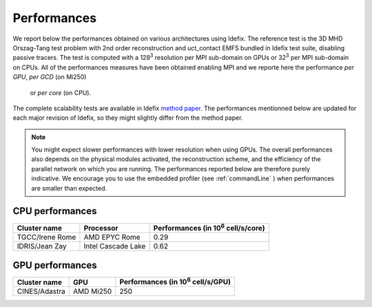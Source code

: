 ======================
Performances
======================

We report below the performances obtained on various architectures using Idefix. The reference test
is the 3D MHD Orszag-Tang test problem with 2nd order reconstruction and uct_contact EMFS bundled in
Idefix test suite, disabling passive tracers. The test is computed with a 128\ :sup:`3` resolution per
MPI sub-domain on GPUs or 32\ :sup:`3` per MPI sub-domain on CPUs. All of the performances measures
have been obtained enabling MPI and we reporte here the performance *per GPU*, *per GCD* (on Mi250)
 or *per core* (on CPU).

The complete scalability tests are available in Idefix `method paper <https://ui.adsabs.harvard.edu/abs/2023A%26A...677A...9L/abstract>`_.
The performances mentionned below are updated for each major revision of Idefix, so they might slightly differ from the method paper.

.. note::

    You might expect
    slower performances with lower resolution when using GPUs. The overall performances also depends on
    the physical modules activated, the reconstruction scheme, and the efficiency of the parallel network
    on which you are running. The performances reported below are therefore purely indicative. We encourage
    you to use the embedded profiler (see :ref:`commandLine` ) when performances are smaller than expected.


CPU performances
================

+---------------------+--------------------+----------------------------------------------------+
| Cluster name        | Processor          | Performances (in 10\ :sup:`6` cell/s/core)         |
+=====================+====================+====================================================+
| TGCC/Irene Rome     | AMD EPYC Rome      | 0.29                                               |
+---------------------+--------------------+----------------------------------------------------+
| IDRIS/Jean Zay      | Intel Cascade Lake | 0.62                                               |
+---------------------+--------------------+----------------------------------------------------+

GPU performances
================

.. plot::

   import plot_idefix_bench
   plot_idefix_bench.do_plot('Performance on NVidia and AMD GPUs', 'bench.json', ['v100','a100','h100'])

+----------------------+--------------------+----------------------------------------------------+
| Cluster name         | GPU                | Performances (in 10\ :sup:`6` cell/s/GPU)          |
+======================+====================+====================================================+
| CINES/Adastra        | AMD Mi250          | 250                                                |
+----------------------+--------------------+----------------------------------------------------+
